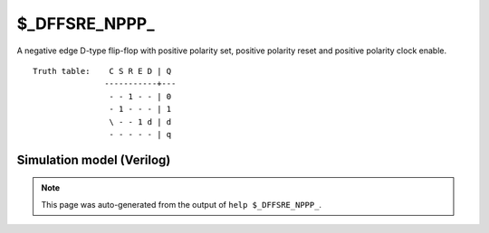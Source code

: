 $_DFFSRE_NPPP_
==============

A negative edge D-type flip-flop with positive polarity set, positive
polarity reset and positive polarity clock enable.
::

   Truth table:    C S R E D | Q
                  -----------+---
                   - - 1 - - | 0
                   - 1 - - - | 1
                   \ - - 1 d | d
                   - - - - - | q
   
Simulation model (Verilog)
--------------------------

.. code-block:: verilog
   :caption: simcells.v:1958

   module \$_DFFSRE_NPPP_ (C, S, R, E, D, Q);
       input C, S, R, E, D;
       output reg Q;
       always @(negedge C, posedge S, posedge R) begin
           if (R == 1)
               Q <= 0;
           else if (S == 1)
               Q <= 1;
               else if (E == 1)
               Q <= D;
       end
   endmodule

.. note::

   This page was auto-generated from the output of
   ``help $_DFFSRE_NPPP_``.
